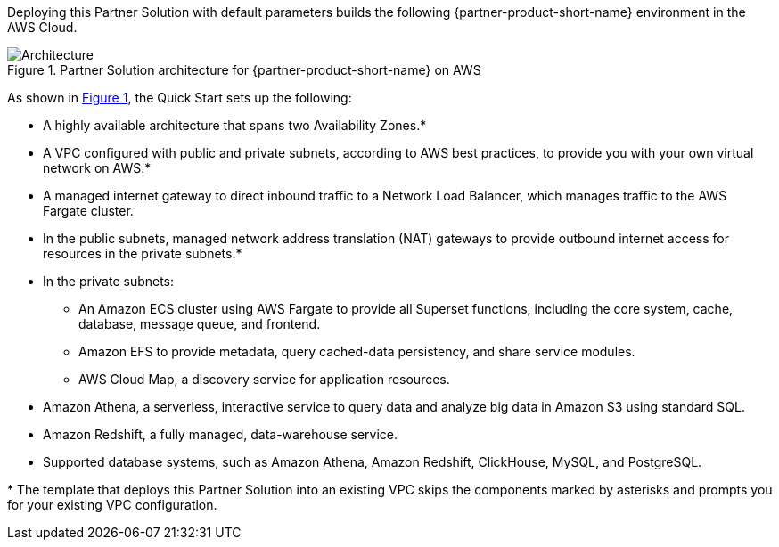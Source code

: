 :xrefstyle: short

Deploying this Partner Solution with default parameters builds the following {partner-product-short-name} environment in the
AWS Cloud.

// Replace this example diagram with your own. Follow our wiki guidelines: https://w.amazon.com/bin/view/AWS_Quick_Starts/Process_for_PSAs/#HPrepareyourarchitecturediagram. Upload your source PowerPoint file to the GitHub {deployment name}/docs/images/ directory in its repository.

[#architecture1]
.Partner Solution architecture for {partner-product-short-name} on AWS
image::../docs/deployment_guide/images/architecture_diagram.png[Architecture]

As shown in <<architecture1>>, the Quick Start sets up the following:

* A highly available architecture that spans two Availability Zones.*
* A VPC configured with public and private subnets, according to AWS
best practices, to provide you with your own virtual network on AWS.*
* A managed internet gateway to direct inbound traffic to a Network Load Balancer, which manages traffic to the AWS Fargate cluster.
* In the public subnets, managed network address translation (NAT) gateways to provide outbound internet access for resources in the private subnets.*
* In the private subnets:
** An Amazon ECS cluster using AWS Fargate to provide all Superset functions, including the core system, cache, database, message queue, and frontend.
** Amazon EFS to provide metadata, query cached-data persistency, and share service modules.
** AWS Cloud Map, a discovery service for application resources.
* Amazon Athena, a serverless, interactive service to query data and analyze big data in Amazon S3 using standard SQL.
* Amazon Redshift, a fully managed, data-warehouse service.
* Supported database systems, such as Amazon Athena, Amazon Redshift, ClickHouse, MySQL, and PostgreSQL.

[.small]#* The template that deploys this Partner Solution into an existing VPC skips the components marked by asterisks and prompts you for your existing VPC configuration.#
